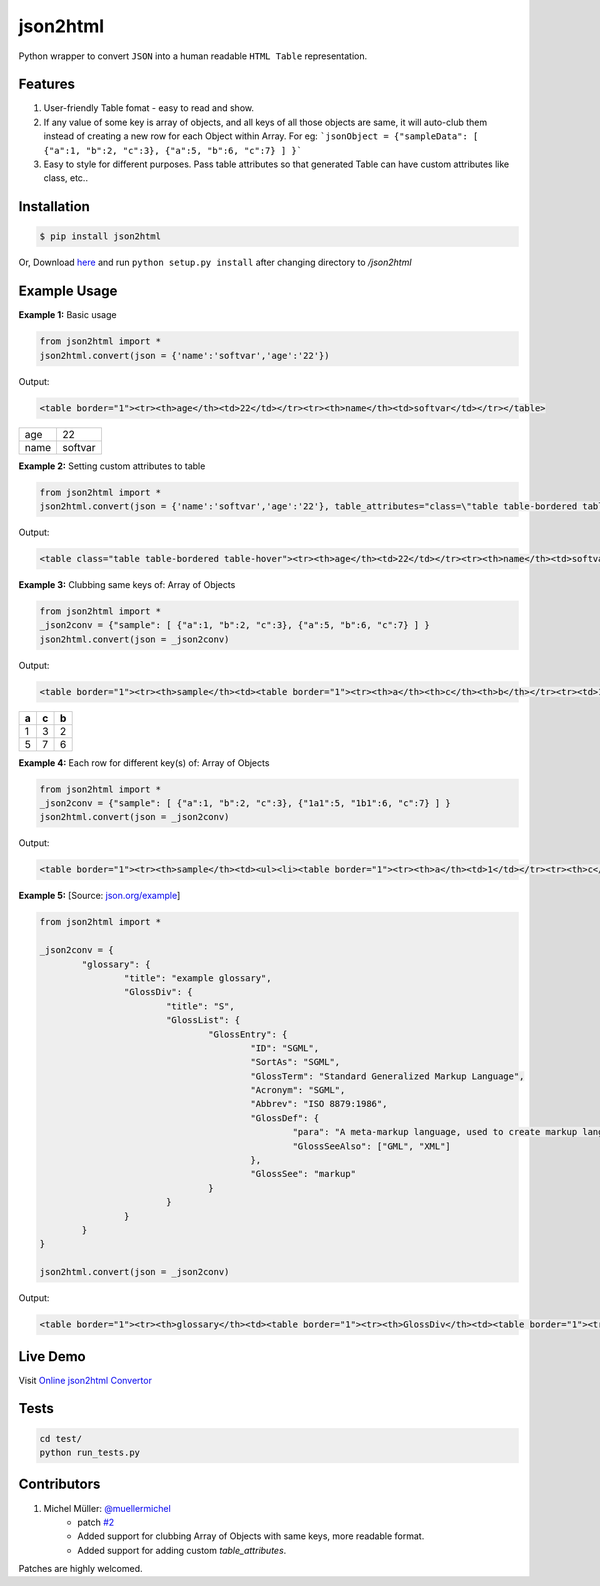 json2html
=========

Python wrapper to convert ``JSON`` into a human readable ``HTML Table`` representation.

|Latest Version| |Downloads| |Build|

.. |Build| image:: https://api.travis-ci.org/softvar/json2html.png

.. |Latest Version| image:: https://img.shields.io/pypi/v/json2html.svg
    :target: https://pypi.python.org/pypi/json2html

.. |Downloads| image:: https://img.shields.io/pypi/dm/json2html.svg
        :target: https://pypi.python.org/pypi/json2html

Features
--------

1. User-friendly Table fomat - easy to read and show.
2. If any value of some key is array of objects, and all keys of all those objects are same, it will auto-club them instead of creating a new row for each Object within Array. For eg: ```jsonObject = {"sampleData": [ {"a":1, "b":2, "c":3}, {"a":5, "b":6, "c":7} ] }```
3. Easy to style for different purposes. Pass table attributes so that generated Table can have custom attributes like class, etc..

Installation
-------------

.. code-block:: bash

	$ pip install json2html

Or, Download `here <https://github.com/softvar/json2html/tarball/0.3>`_ and run ``python setup.py install`` after changing directory to `/json2html`

Example Usage
-------------

**Example 1:** Basic usage

.. code-block:: python

	from json2html import *
	json2html.convert(json = {'name':'softvar','age':'22'})

Output:

.. code-block:: bash

	<table border="1"><tr><th>age</th><td>22</td></tr><tr><th>name</th><td>softvar</td></tr></table>

=====  =====
age    22
name   softvar
=====  =====

**Example 2:** Setting custom attributes to table

.. code-block:: python

	from json2html import *
	json2html.convert(json = {'name':'softvar','age':'22'}, table_attributes="class=\"table table-bordered table-hover\"")

Output:

.. code-block:: bash

	<table class="table table-bordered table-hover"><tr><th>age</th><td>22</td></tr><tr><th>name</th><td>softvar</td></tr></table>

**Example 3:** Clubbing same keys of: Array of Objects

.. code-block:: python

	from json2html import *
	_json2conv = {"sample": [ {"a":1, "b":2, "c":3}, {"a":5, "b":6, "c":7} ] }
	json2html.convert(json = _json2conv)

Output:

.. code-block:: bash

	<table border="1"><tr><th>sample</th><td><table border="1"><tr><th>a</th><th>c</th><th>b</th></tr><tr><td>1</td><td>3</td><td>2</td></tr><tr><td>5</td><td>7</td><td>6</td></tr></table></td></tr></table>

=====  =====  =====
a      c      b
=====  =====  =====
1      3      2
-----  -----  -----
5      7      6
=====  =====  =====

**Example 4:** Each row for different key(s) of: Array of Objects

.. code-block:: python

	from json2html import *
	_json2conv = {"sample": [ {"a":1, "b":2, "c":3}, {"1a1":5, "1b1":6, "c":7} ] }
	json2html.convert(json = _json2conv)

Output:

.. code-block:: bash

	<table border="1"><tr><th>sample</th><td><ul><li><table border="1"><tr><th>a</th><td>1</td></tr><tr><th>c</th><td>3</td></tr><tr><th>b</th><td>2</td></tr></table></li><li><table border="1"><tr><th>1b1</th><td>6</td></tr><tr><th>c</th><td>7</td></tr><tr><th>1a1</th><td>5</td></tr></table></li></ul></td></tr></table>

**Example 5:** [Source: `json.org/example <http://json.org/example>`_]

.. code-block:: python

	from json2html import *

	_json2conv = {
		"glossary": {
			"title": "example glossary",
			"GlossDiv": {
				"title": "S",
				"GlossList": {
					"GlossEntry": {
						"ID": "SGML",
						"SortAs": "SGML",
						"GlossTerm": "Standard Generalized Markup Language",
						"Acronym": "SGML",
						"Abbrev": "ISO 8879:1986",
						"GlossDef": {
							"para": "A meta-markup language, used to create markup languages such as DocBook.",
							"GlossSeeAlso": ["GML", "XML"]
						},
						"GlossSee": "markup"
					}
				}
			}
		}
	}

	json2html.convert(json = _json2conv)

Output:

.. code-block:: bash

	<table border="1"><tr><th>glossary</th><td><table border="1"><tr><th>GlossDiv</th><td><table border="1"><tr><th>GlossList</th><td><table border="1"><tr><th>GlossEntry</th><td><table border="1"><tr><th>GlossDef</th><td><table border="1"><tr><th>GlossSeeAlso</th><td><ul><li>GML</li><li>XML</li></ul></td></tr><tr><th>para</th><td>A meta-markup language, used to create markup languages such as DocBook.</td></tr></table></td></tr><tr><th>GlossSee</th><td>markup</td></tr><tr><th>Acronym</th><td>SGML</td></tr><tr><th>GlossTerm</th><td>Standard Generalized Markup Language</td></tr><tr><th>Abbrev</th><td>ISO 8879:1986</td></tr><tr><th>SortAs</th><td>SGML</td></tr><tr><th>ID</th><td>SGML</td></tr></table></td></tr></table></td></tr><tr><th>title</th><td>S</td></tr></table></td></tr><tr><th>title</th><td>example glossary</td></tr></table></td></tr></table>

Live Demo
---------

Visit `Online json2html Convertor <http://json2html.herokuapp.com>`_

Tests
------

.. code-block:: bash

	cd test/
	python run_tests.py

Contributors
------------

1. Michel Müller: `@muellermichel <https://github.com/muellermichel>`_
	* patch `#2 <https://github.com/softvar/json2html/pull/2>`_
	* Added support for clubbing Array of Objects with same keys, more readable format.
	* Added support for adding custom `table_attributes`.

Patches are highly welcomed.
